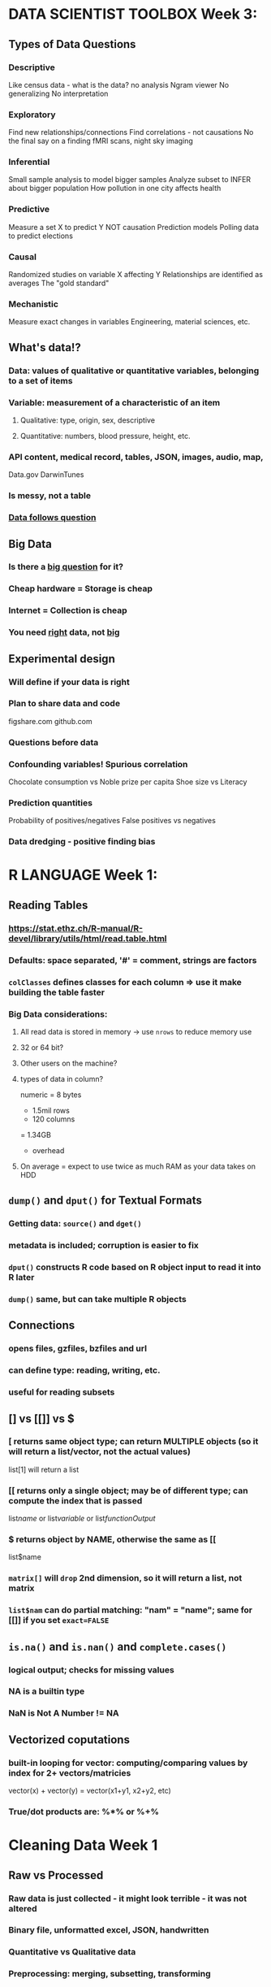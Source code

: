 
* DATA SCIENTIST TOOLBOX Week 3:

** Types of Data Questions
*** Descriptive
    Like census data - what is the data? no analysis
    Ngram viewer
    No generalizing
    No interpretation
*** Exploratory
    Find new relationships/connections
    Find correlations - not causations
    No the final say on a finding
    fMRI scans, night sky imaging
*** Inferential
    Small sample analysis to model bigger samples
    Analyze subset to INFER about bigger population
    How pollution in one city affects health
*** Predictive
    Measure a set X to predict Y
    NOT causation
    Prediction models
    Polling data to predict elections
*** Causal
    Randomized studies on variable X affecting Y
    Relationships are identified as averages
    The "gold standard"
*** Mechanistic
    Measure exact changes in variables
    Engineering, material sciences, etc.

** What's data!?
*** Data: values of qualitative or quantitative variables, belonging to a set of items
*** Variable: measurement of a characteristic of an item 
**** Qualitative: type, origin, sex, descriptive
**** Quantitative: numbers, blood pressure, height, etc.
*** API content, medical record, tables, JSON, images, audio, map, 
    Data.gov
    DarwinTunes
*** Is messy, not a table
*** _Data follows question_

** Big Data
*** Is there a _big question_ for it?
*** Cheap hardware = Storage is cheap
*** Internet = Collection is cheap
*** You need _right_ data, not _big_

** Experimental design
*** Will define if your data is right
*** Plan to share data and code
    figshare.com
    github.com
*** Questions before data
*** Confounding variables! Spurious correlation
    Chocolate consumption vs Noble prize per capita
    Shoe size vs Literacy
*** Prediction quantities
    Probability of positives/negatives
    False positives vs negatives
*** Data dredging - positive finding bias


* R LANGUAGE Week 1:

** Reading Tables
*** https://stat.ethz.ch/R-manual/R-devel/library/utils/html/read.table.html
*** Defaults: space separated, '#' = comment, strings are factors
*** ~colClasses~ defines classes for each column => use it make building the table faster
*** Big Data considerations:
**** All read data is stored in memory -> use ~nrows~ to reduce memory use
**** 32 or 64 bit?
**** Other users on the machine?
**** types of data in column?
     numeric = 8 bytes
     * 1.5mil rows
     * 120 columns
     = 1.34GB
     + overhead
**** On average = expect to use twice as much RAM as your data takes on HDD

** ~dump()~ and ~dput()~ for Textual Formats
*** Getting data: ~source()~ and ~dget()~
*** metadata is included; corruption is easier to fix
*** ~dput()~ constructs R code based on R object input to read it into R later
*** ~dump()~ same, but can take multiple R objects
** Connections
*** opens files, gzfiles, bzfiles and url
*** can define type: reading, writing, etc.
*** useful for reading subsets
** [] vs [[]] vs $
*** [ returns same object type; can return MULTIPLE objects (so it will return a list/vector, not the actual values)
list[1] will return a list
*** [[ returns only a single object; may be of different type; can compute the index that is passed
list[[name]] or list[[variable]] or list[[functionOutput]]
*** $ returns object by NAME, otherwise the same as [[
list$name
*** ~matrix[]~ will ~drop~ 2nd dimension, so it will return a list, not matrix
*** ~list$nam~ can do partial matching: "nam" = "name"; same for [[]] if you set ~exact=FALSE~

** ~is.na()~ and ~is.nan()~ and ~complete.cases()~  
*** logical output; checks for missing values 
*** NA is a builtin type
*** NaN is Not A Number != NA
** Vectorized coputations 
*** built-in looping for vector: computing/comparing values by index for 2+ vectors/matricies
vector(x) + vector(y) = vector(x1+y1, x2+y2, etc)
*** True/dot products are: %*% or %+% 

* Cleaning Data Week 1

** Raw vs Processed 
*** Raw data is just collected - it might look terrible - it was not altered
*** Binary file, unformatted excel, JSON, handwritten
*** Quantitative vs Qualitative data
*** Preprocessing: merging, subsetting, transforming
*** *ALWAYS RECORD ALL THE PROCESSING YOU DO ON DATA*
*** Record the TIME and DATE when you got the data
*** Processed data is ready for analysis
** Tidy data
*** After processing: still have raw data + tidy data + code book (aka metadata)
*** *Must report all steps from raw data to tidy data*
*** Third Normal Form - each variable has only one column, each observation gets one row
*** One table for each kind of variable; tables can be linked by a column; one file per table;
*** Have a metadata header; human readable names;
** Code Book: 
*** units, summary choices, 
*** type of study done; a markdown/doc file, 
*** study design description
** Instruction list:
*** a script that was used to process data;
*** takes no parameters!
*** If no script possible: include exact steps done
*** Be *extremely* explicit with all the details
** Reading data
*** read.table() - most common, loads data in RAM!,
*** can be slow, reads flat files
*** you can set na.strings, skip, head, headers, remove quotation marks
*** Excel files - they suck, but they're still popular
** _EXCEL_ - read.xlsx() - tell which sheet to read, and if there's a header
*** can read specific rows and columns
*** you can write.xlsx(); or try XLConnect;
** _XML_ - mostly on the web; extensible markup language 
*** Markup - start/end/empty tags <tag></tag>
*** Some tags have attributes <a src="okok"/>
*** xmlTreeParse() - makes it into a structured object
*** xmlRoot() - gets the main tree; rootNode[[]] - can be subsetted
*** xmlNames(node) - spits out tags within the node; xmlValue(node) - gets values from between tags
*** xmlSApply(node,"XPATH", function) - apply a function programmatically to a node
*** XPath - language for processing XML
/node - top level node
//node - any level node
node[@attr-name] - node with an attribute name
node[@attr-name='foo'] - node with attribute name set to 'foo'
** _JSON_ - close to XML, used a lot in APIs, different syntax and supports many value types
*** fromJSON(url) - makes a data.frame; you can have data.frames within data.frames
*** toJSON() - to make a JSON
** _data.table_ - package that improves on data.frame; much faster
*** tables() - lists all tables in memory
*** subsetting columns is different, but you can pass variables to add/summarize/change columns
*** .N, by=varName - .N will hold how many a certain group of varName appears
*** setkey() did not have a clear explanation
*** data.table reads files faster than data.frame

* Cleanind Data Week 2

** Reading mySQL
*** linked tables; kind of like linked data.frames;
*** https://www.pantz.org/software/mysql/mysqlcommands.html
*** requires installation; uses RMySQL package; uses query language
*** use fetch() to get smaller amounts
*** remember to _clear_ the query and _close_ the connection
** Reading HDF5
*** hierarchical data format
*** groups and datasets; metadata
*** some complicated stuff;
*** https://www.bioconductor.org/packages/release/bioc/html/rhdf5.html
** Scraping the web
*** some websites don't like it;
*** readLines from a connection; or use XML package; or httr package; 
*** you get authenticate; save handles;
*** https://www.r-bloggers.com/search/web%20scraping/
** Getting data from APIs
*** sometimes requires accounts to get API ID
*** user httr package; and the website's documentation
** Other useful packages
*** GOOGLE IT
*** file; url; gzfile; bzfile; connections;
*** foreign pacakge - for other programming languages
*** RPostresSQL; RODBC; RMongo;  
*** Images - jpeg; readbitmap; png; EBImage;
*** GIS - rdgal; rgeos; raster; 
*** Music - tuneR; seewave;

